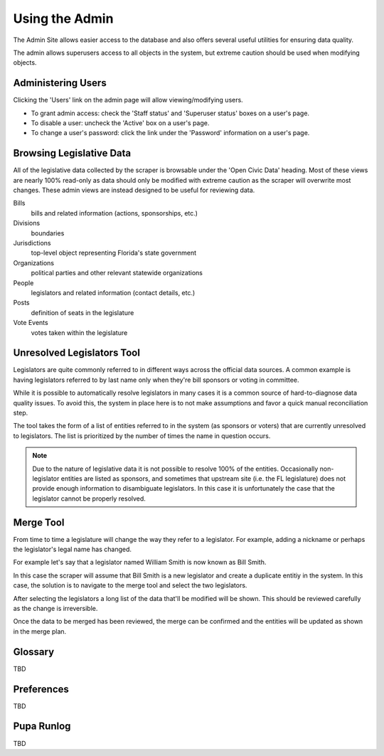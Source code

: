 Using the Admin
===============

The Admin Site allows easier access to the database and also offers several useful utilities for ensuring data quality.

The admin allows superusers access to all objects in the system, but extreme caution should be used when modifying objects.

Administering Users
-------------------

Clicking the 'Users' link on the admin page will allow viewing/modifying users.

* To grant admin access: check the 'Staff status' and 'Superuser status' boxes on a user's page.
* To disable a user: uncheck the 'Active' box on a user's page.
* To change a user's password: click the link under the 'Password' information on a user's page.

Browsing Legislative Data
-------------------------

All of the legislative data collected by the scraper is browsable under the 'Open Civic Data' heading.  Most of these views are nearly 100% read-only as data should only be modified with extreme caution as the scraper will overwrite most changes.  These admin views are instead designed to be useful for reviewing data.

Bills
    bills and related information (actions, sponsorships, etc.)
Divisions
    boundaries
Jurisdictions
    top-level object representing Florida's state government
Organizations
    political parties and other relevant statewide organizations
People
    legislators and related information (contact details, etc.)
Posts
    definition of seats in the legislature
Vote Events
    votes taken within the legislature


Unresolved Legislators Tool
---------------------------

Legislators are quite commonly referred to in different ways across the official data sources.  A common example is having legislators referred to by last name only when they're bill sponsors or voting in committee.

While it is possible to automatically resolve legislators in many cases it is a common source of hard-to-diagnose data quality issues.  To avoid this, the system in place here is to not make assumptions and favor a quick manual reconciliation step.

The tool takes the form of a list of entities referred to in the system (as sponsors or voters) that are currently unresolved to legislators.  The list is prioritized by the number of times the name in question occurs.

.. note::
    Due to the nature of legislative data it is not possible to resolve 100% of the entities.  Occasionally non-legislator entities are listed as sponsors, and sometimes that upstream site (i.e. the FL legislature) does not provide enough information to disambiguate legislators.  In this case it is unfortunately the case that the legislator cannot be properly resolved.

Merge Tool
----------

From time to time a legislature will change the way they refer to a legislator.  For example, adding a nickname or perhaps the legislator's legal name has changed.

For example let's say that a legislator named William Smith is now known as Bill Smith.

In this case the scraper will assume that Bill Smith is a new legislator and create a duplicate entitiy in the system.  In this case, the solution is to navigate to the merge tool and select the two legislators.

After selecting the legislators a long list of the data that'll be modified will be shown.  This should be reviewed carefully as the change is irreversible.

Once the data to be merged has been reviewed, the merge can be confirmed and the entities will be updated as shown in the merge plan.

Glossary
--------

TBD

Preferences
-----------

TBD

Pupa Runlog
-----------

TBD
